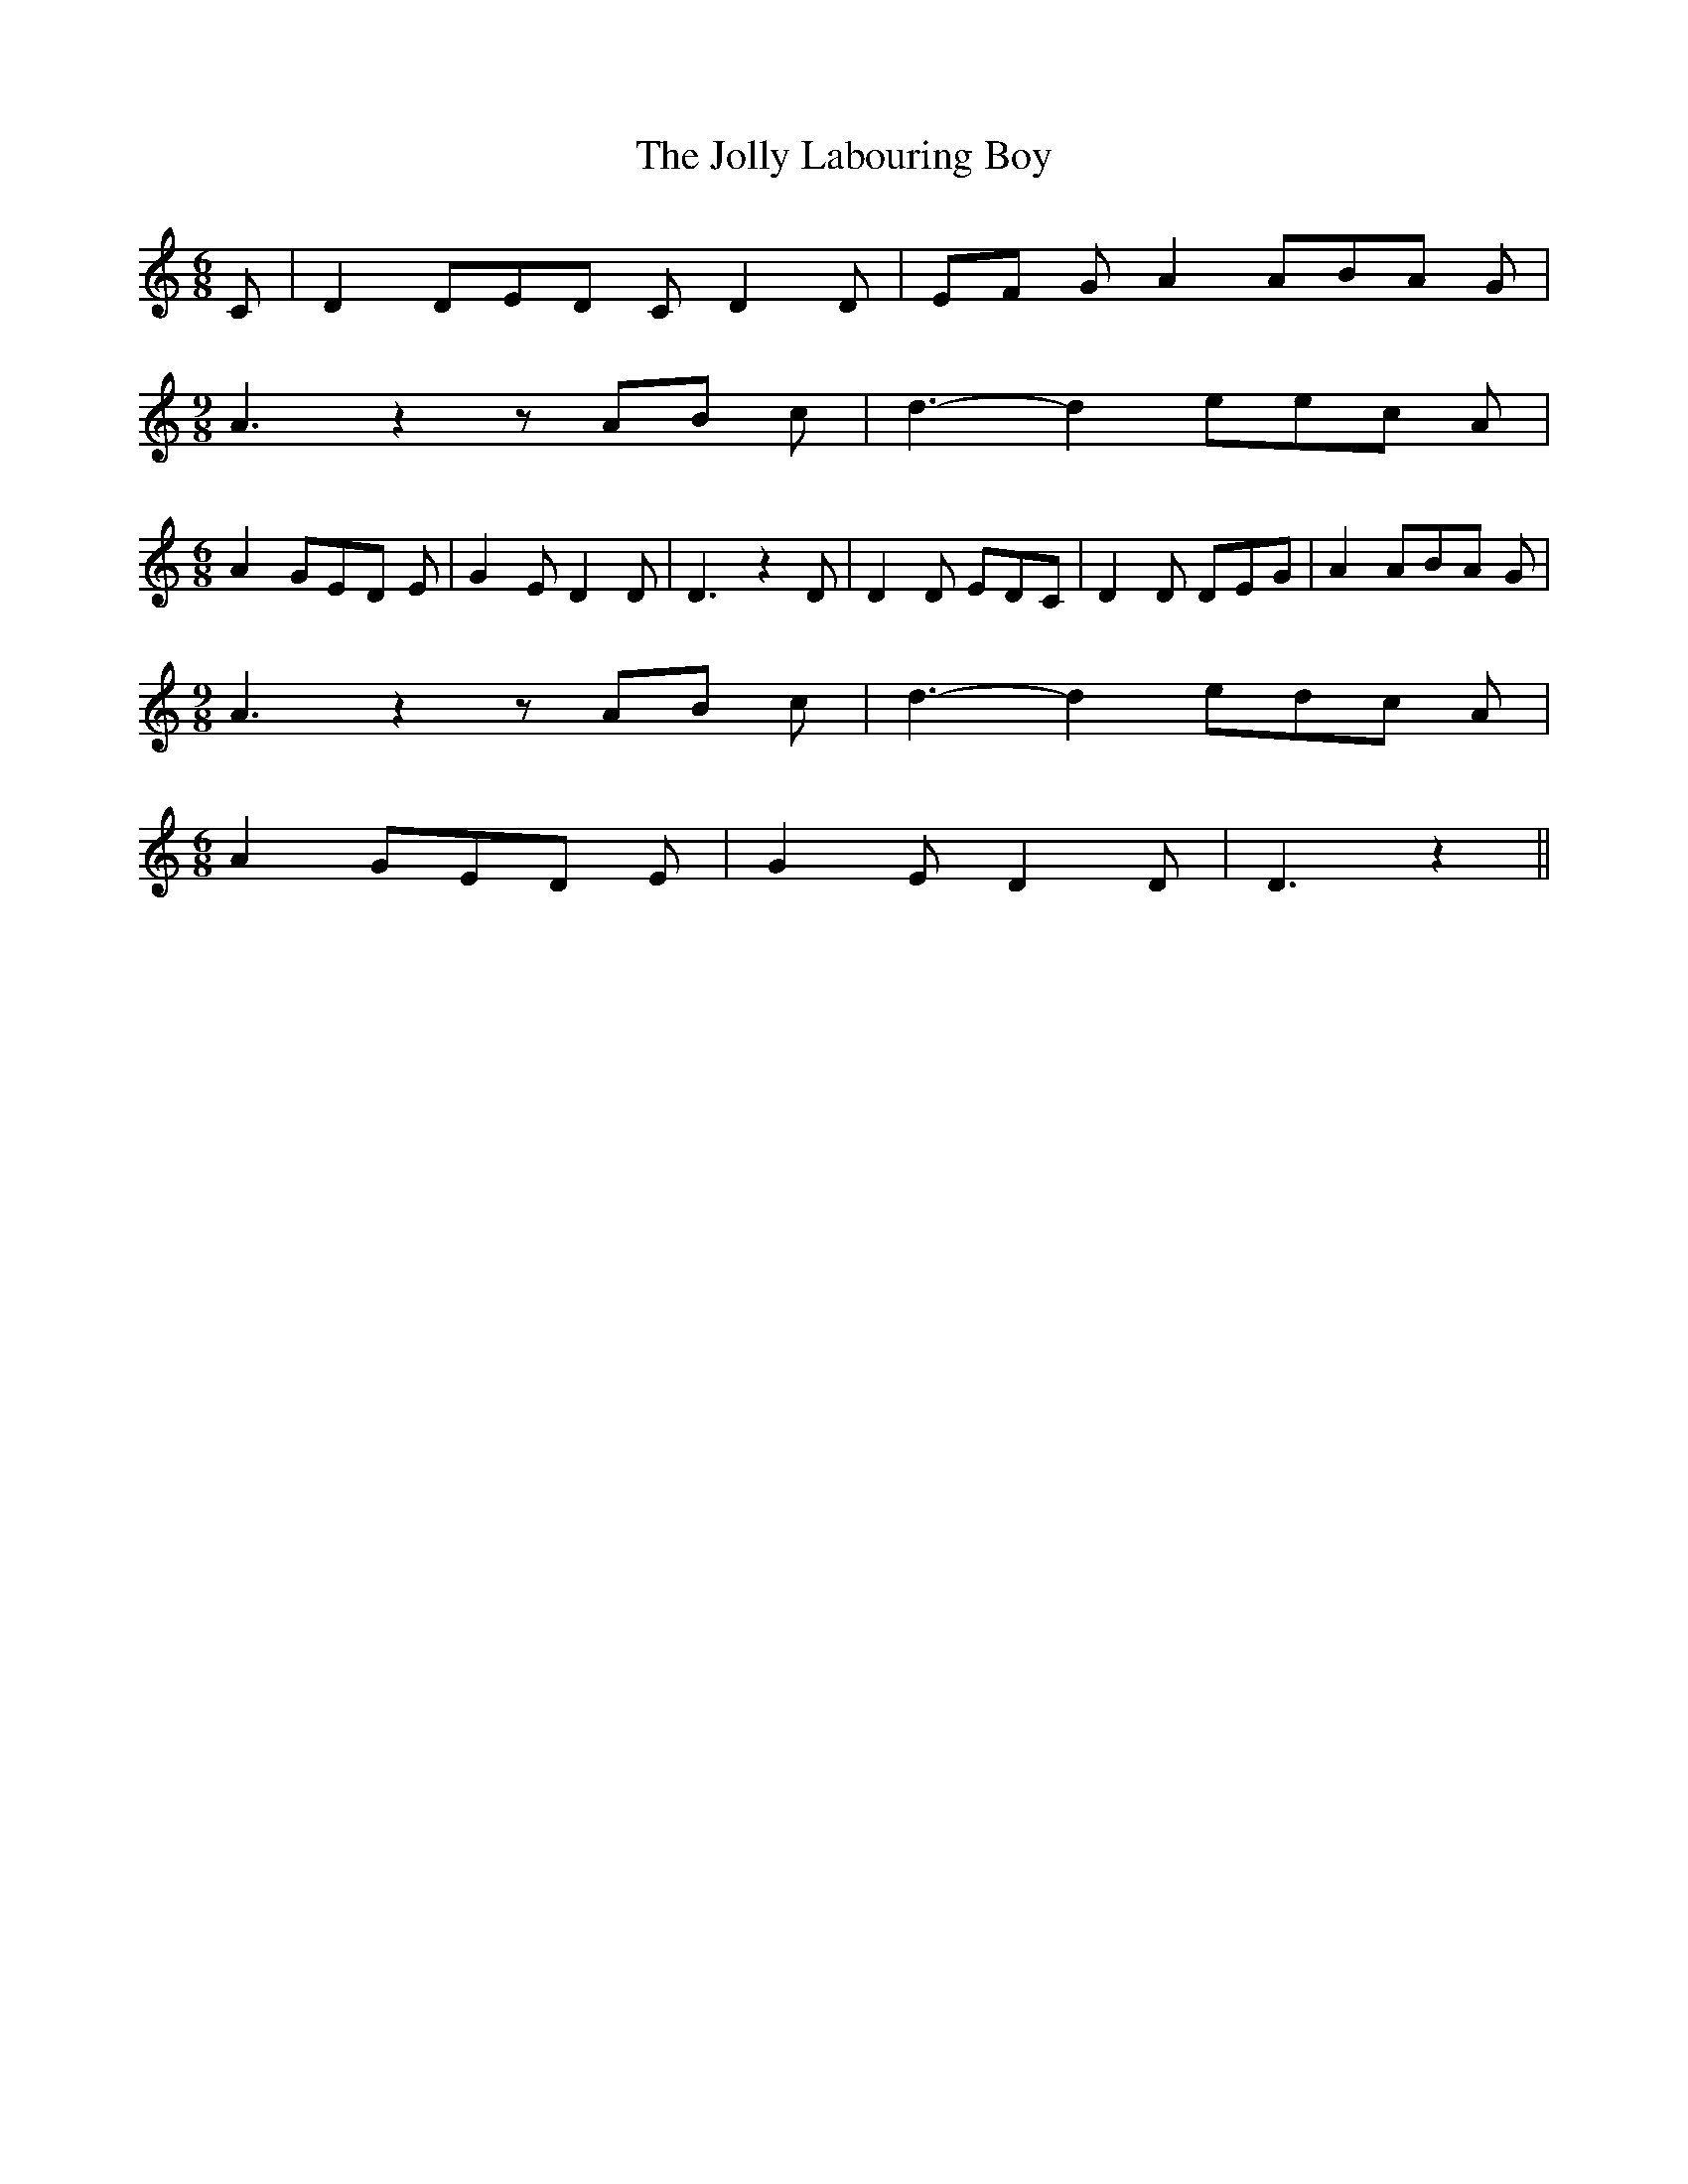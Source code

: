 % Generated more or less automatically by swtoabc by Erich Rickheit KSC
X:1
T:The Jolly Labouring Boy
M:6/8
L:1/8
K:C
 C| D2 DE-D C D2 D|E-F G A2 AB-A G|
M:9/8
 A3 z2 zA-B c| d3- d2 ee-c A|
M:6/8
 A2- GE-D E| G2 E D2 D| D3 z2 D| D2 D EDC| D2 D DEG| A2 AB-A G|
M:9/8
 A3 z2 zA-B c| d3- d2 ed-c A|
M:6/8
 A2 GE-D E| G2 E D2 D| D3 z2||

